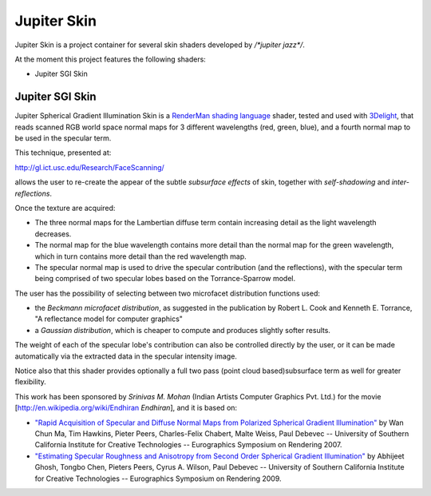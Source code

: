 Jupiter Skin
=============
Jupiter Skin is a project container for several skin shaders developed by `/*jupiter jazz*/`.

At the moment this project features the following shaders:

* Jupiter SGI Skin

Jupiter SGI Skin
----------------

Jupiter Spherical Gradient Illumination Skin is a
`RenderMan shading language <http://en.wikipedia.org/wiki/Shading_language#RenderMan_Shading_Language>`_ shader,
tested and used with `3Delight <http://www.3delight.com/>`_, that reads scanned RGB world space normal maps for 3 different wavelengths (red, green, blue), and a fourth normal map to be used in the specular term.
 
This technique, presented at: 

http://gl.ict.usc.edu/Research/FaceScanning/

allows the user to re-create the appear of the subtle *subsurface effects* of skin, together with *self-shadowing* and *inter-reflections*.

Once the texture are acquired:

* The three normal maps for the Lambertian diffuse term contain increasing detail as the light wavelength decreases.
* The normal map for the blue wavelength contains more detail than the normal map for the green wavelength, which in turn contains more detail than the red wavelength map.
* The specular normal map is used to drive the specular contribution (and the reflections), with the specular term being comprised of two specular lobes based on the Torrance-Sparrow model.

The user has the possibility of selecting between two microfacet distribution functions used:

* the *Beckmann microfacet distribution*, as suggested in the publication by Robert L. Cook and Kenneth E. Torrance, "A reflectance model for computer graphics"
* a *Gaussian distribution*, which is cheaper to compute and produces slightly softer results.

The weight of each of the specular lobe's contribution can also be controlled directly by the user, or it can be made automatically via the extracted data in the specular intensity image.

Notice also that this shader provides optionally a full two pass (point cloud based)subsurface term as well for greater flexibility.

This work has been sponsored by *Srinivas M. Mohan* (Indian Artists Computer Graphics Pvt. Ltd.) for the movie [http://en.wikipedia.org/wiki/Endhiran *Endhiran*], and it is based on:

* `"Rapid Acquisition of Specular and Diffuse Normal Maps from Polarized Spherical Gradient Illumination" <http://gl.ict.usc.edu/Research/FaceScanning/>`_ by Wan Chun Ma, Tim Hawkins, Pieter Peers, Charles-Felix Chabert, Malte Weiss, Paul Debevec -- University of Southern California Institute for Creative Technologies -- Eurographics Symposium on Rendering 2007.
* `"Estimating Specular Roughness and Anisotropy from Second Order Spherical Gradient Illumination" <http://gl.ict.usc.edu/Research/SpecularRoughness/>`_ by Abhijeet Ghosh, Tongbo Chen, Pieters Peers, Cyrus A. Wilson, Paul Debevec -- University of Southern California Institute for Creative Technologies -- Eurographics Symposium on Rendering 2009.


